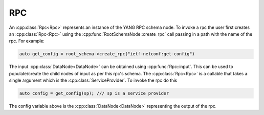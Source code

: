 RPC
===

.. cpp:namespace:: ydk::core

An :cpp:class:`Rpc<Rpc>` represents an instance of the YANG RPC schema node. To invoke a rpc the user first creates an :cpp:class:`Rpc<Rpc>` using the :cpp:func:`RootSchemaNode::create_rpc` call passing in a path with the name of the rpc. For example:

.. code-block:: c++

    auto get_config = root_schema->create_rpc("ietf-netconf:get-config")

The input :cpp:class:`DataNode<DataNode>` can be obtained using :cpp:func:`Rpc::input`. This can be used to populate/create the child nodes of input as per this rpc's schema. The :cpp:class:`Rpc<Rpc>` is a callable that takes a single argument which is the :cpp:class:`ServiceProvider`. To invoke the rpc do this

.. code-block:: c++

    auto config = get_config(sp); /// sp is a service provider

The config variable above is the :cpp:class:`DataNode<DataNode>` representing the output of the rpc.

